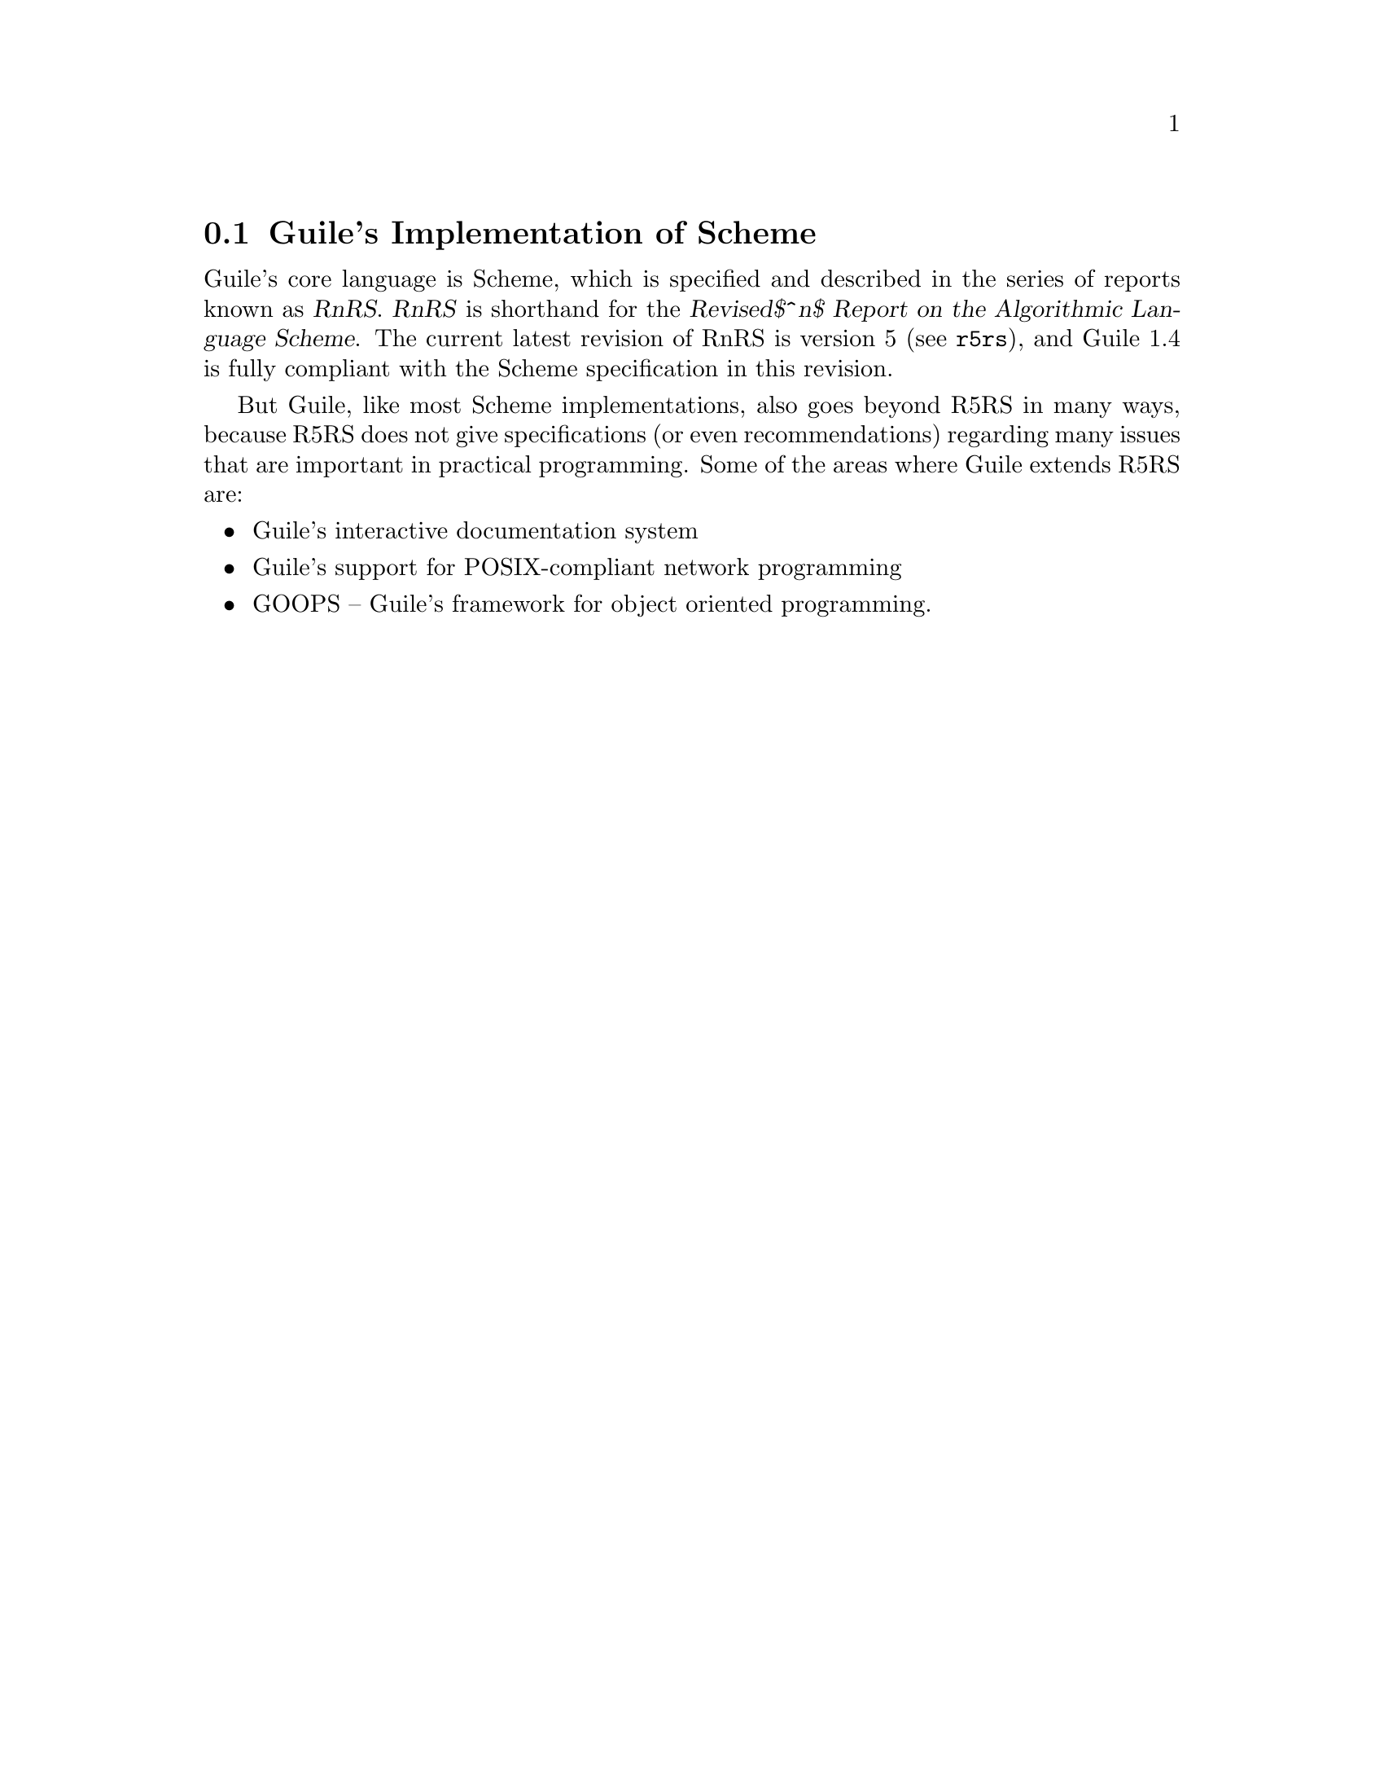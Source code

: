 @c -*-texinfo-*-
@c This is part of the GNU Guile Reference Manual.
@c Copyright (C)  1996, 1997, 2000, 2001, 2002, 2003, 2004
@c   Free Software Foundation, Inc.
@c See the file guile.texi for copying conditions.

@node Guile Scheme
@section Guile's Implementation of Scheme

Guile's core language is Scheme, which is specified and described in the
series of reports known as @dfn{RnRS}.  @dfn{RnRS} is shorthand for the
@iftex
@dfn{Revised$^n$ Report on the Algorithmic Language Scheme}.
@end iftex
@ifnottex
@dfn{Revised^n Report on the Algorithmic Language Scheme}.
@end ifnottex
The current latest revision of RnRS is version 5
(@pxref{Top,R5RS,,r5rs}), and Guile 1.4 is fully compliant with the
Scheme specification in this revision.

But Guile, like most Scheme implementations, also goes beyond R5RS in
many ways, because R5RS does not give specifications (or even
recommendations) regarding many issues that are important in practical
programming.  Some of the areas where Guile extends R5RS are:

@itemize @bullet
@item
Guile's interactive documentation system

@item
Guile's support for POSIX-compliant network programming

@item
GOOPS -- Guile's framework for object oriented programming.
@end itemize


@c Local Variables:
@c TeX-master: "guile.texi"
@c End:
